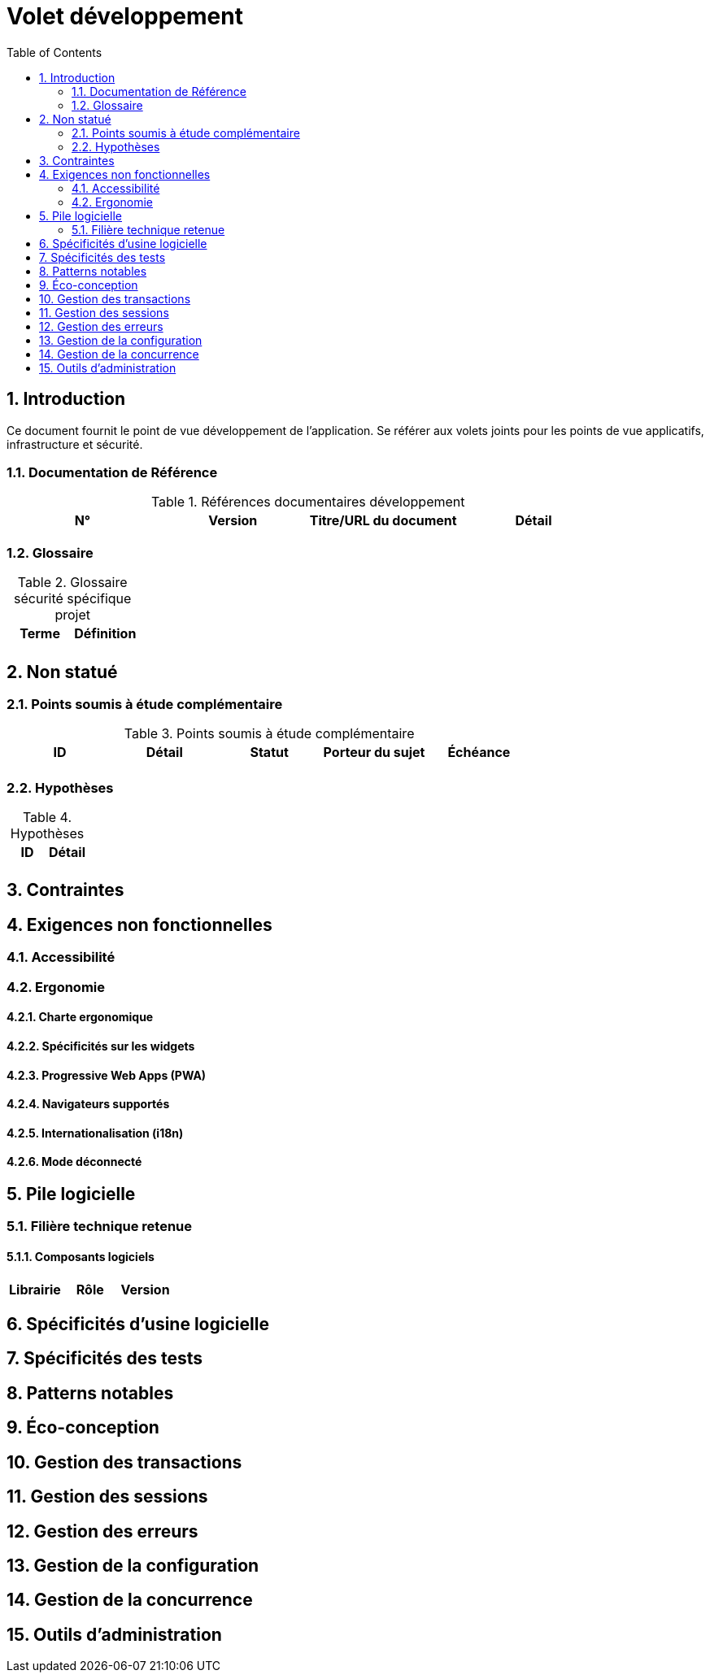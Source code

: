 = Volet développement
:toc:
:sectnumlevels: 3
:sectnums:

== Introduction
Ce document fournit le point de vue développement de l’application. Se référer aux volets joints pour les points de vue applicatifs, infrastructure et sécurité. 

=== Documentation de Référence

.Références documentaires développement
|====
|N°|Version|Titre/URL du document|Détail

|
|
|

|====

=== Glossaire

.Glossaire sécurité spécifique projet
|====
|Terme|Définition

|
|

|====

== Non statué
=== Points soumis à étude complémentaire
.Points soumis à étude complémentaire
|====
|ID|Détail|Statut|Porteur du sujet  | Échéance

|
|
|
|
|

|====


=== Hypothèses
.Hypothèses
|====
|ID|Détail

|
|

|====

== Contraintes


== Exigences non fonctionnelles


=== Accessibilité

=== Ergonomie


==== Charte ergonomique
 
==== Spécificités sur les widgets

====  Progressive Web Apps (PWA)

==== Navigateurs supportés

==== Internationalisation (i18n)

==== Mode déconnecté

== Pile logicielle

=== Filière technique retenue

==== Composants logiciels

|====
|Librairie|Rôle|Version 

|====

== Spécificités d’usine logicielle

== Spécificités des tests

== Patterns notables

== Éco-conception

== Gestion des transactions

== Gestion des sessions

== Gestion des erreurs

== Gestion de la configuration

== Gestion de la concurrence

== Outils d'administration

